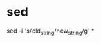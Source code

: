 * sed

# Remplacer old_string par new_string dans tous les fichiers
sed -i 's/old_string/new_string/g' *

